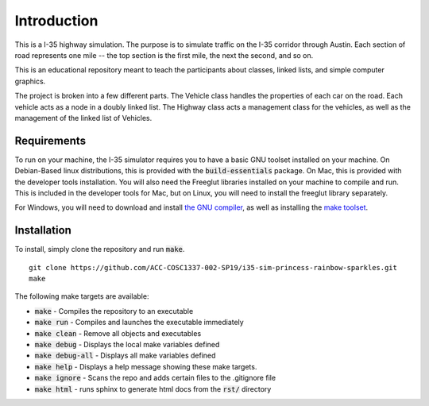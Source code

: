 Introduction
============

This is a I-35 highway simulation. The purpose is to simulate traffic on the I-35
corridor through Austin. Each section of road represents one mile -- the top
section is the first mile, the next the second, and so on.

This is an educational repository meant to teach the participants about classes,
linked lists, and simple computer graphics.

The project is broken into a few different parts. The Vehicle class handles
the properties of each car on the road. Each vehicle acts as a node in a
doubly linked list. The Highway class acts a management class for the vehicles,
as well as the management of the linked list of Vehicles.

Requirements
------------

To run on your machine, the I-35 simulator requires you to have a basic GNU
toolset installed on your machine. On Debian-Based linux distributions, this is
provided with the :code:`build-essentials` package. On Mac, this is provided
with the developer tools installation. You will also need the Freeglut libraries
installed on your machine to compile and run. This is included in the developer
tools for Mac, but on Linux, you will need to install the freeglut library
separately.

For Windows, you will need to download and install `the GNU compiler
<http://www.co-pylit.org/courses/cosc1337/lectures/02-Course-Tools/04-installing-mingw.html>`_,
as well as installing the `make toolset
<http://www.co-pylit.org/courses/cosc1337/lectures/02-Course-Tools/03-installing-make.html>`_.

Installation
------------

To install, simply clone the repository and run :code:`make`. ::

    git clone https://github.com/ACC-COSC1337-002-SP19/i35-sim-princess-rainbow-sparkles.git
    make

The following make targets are available:

* :code:`make` - Compiles the repository to an executable
* :code:`make run` - Compiles and launches the executable immediately
* :code:`make clean` - Remove all objects and executables
* :code:`make debug` - Displays the local make variables defined
* :code:`make debug-all` - Displays all make variables defined
* :code:`make help` - Displays a help message showing these make targets.
* :code:`make ignore` - Scans the repo and adds certain files to the .gitignore file
* :code:`make html` - runs sphinx to generate html docs from the :code:`rst/` directory
